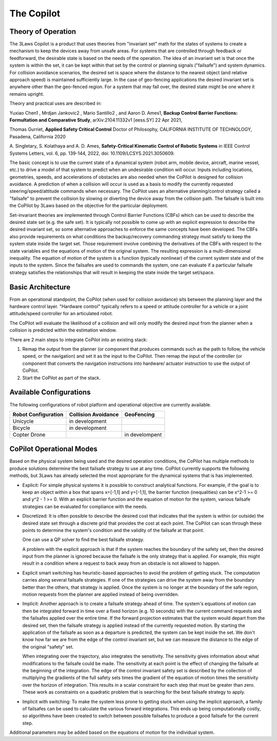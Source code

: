 The Copilot
===========

Theory of Operation
-------------------

The 3Laws Copilot is a product that uses theories from "invariant set" math for the states of systems to create a mechanism to keep the devices away from
unsafe areas. For systems that
are controlled through feedback or feedforward, the desirable state is based
on the needs of the operation. The idea of an invariant set is that once the
system is within the set, it can be kept within that set by the control or
planning signals ("failsafe") and system dynamics.  For collision avoidance scenarios, the
desired set is space where the distance to the nearest object (and relative
approach speed) is maintained sufficiently large.  In the case of geo-fencing
applications the desired invariant set is anywhere other than the geo-fenced
region. For a system that may fall over, the desired state might be one where
it remains upright.

Theory and practical uses are described in:

Yuxiao Chen1 , Mrdjan Jankovic2 , Mario Santillo2 , and Aaron D. Ames1, **Backup Control Barrier Functions: Formultation and Comparative Study**,
arXiv:2104.11332v1 [eess.SY] 22 Apr 2021,
   
Thomas Gurriet, **Applied Safety Critical Control**
Doctor of Philosophy, CALIFORNIA INSTITUTE OF TECHNOLOGY, Pasadena, California 2020

\A. Singletary, S. Kolathaya and A. D. Ames, **Safety-Critical Kinematic Control of Robotic Systems** in IEEE Control Systems Letters, vol. 6, pp. 139-144, 2022, doi: 10.1109/LCSYS.2021.3050609.

The basic concept is to use the current state of a dynamical system (robot arm,
mobile device, aircraft, marine vessel, etc.) to drive a model of that system
to predict when an undesirable condition will occur.
Inputs including locations, geometries, speeds, and accelerations of obstacles
are also needed when the CoPilot is designed for collision avoidance. A prediction
of when a collision will occur is used as a basis to modify the currently
requested steering/speed/attitude commands when necessary.  The CoPilot uses
an alternative planning/control strategy called a "failsafe" to prevent the collision by
slowing or diverting the device away from the collision path.  The failsafe is built into the CoPilot by 3Laws based on the objective
for the particular deployment.

Set-invariant theories are implemented through Control Barrier Functions (CBFs)
which can be used to describe the desired state set (e.g. the safe set). It
is typically not possible to come up with an explicit expression to describe
the desired invariant set, so some alternative approaches to enforce the same
concepts have been developed. The CBFs also provide requirements on what
conditions the backup/recovery commanding strategy must satisfy to keep the system
state inside the target set.  Those requirement involve combining the
derivatives of the CBFs with respect to the state variables and the equations
of motion of the original system. The resulting expression is a multi-dimensional
inequality.  The equation of motion of the system is a function (typically
nonlinear) of the current system state and of the inputs to the system.  Since
the failsafes are used to commands the system, one can evaluate if
a particular failsafe strategy satisfies the relationships that will result
in keeping the state inside the target set/space.

Basic Architecture
------------------

From an operational standpoint, the CoPilot (when used for collision avoidance)
sits between the planning layer and the hardware control layer.  "Hardware control"
typically refers to a speed or attitude controller for a vehicle or a joint
attitude/speed controller for an articulated robot.

.. image:: data/supervisor_architecture_1.png
   :width: 700px
   :alt: CoPilot Architecture showing inputs and outputs from a typical Copilot

The CoPilot will evaluate the likelihood of a collision and will only modify
the desired input from the planner when a collision is predicted within the
estimation window.

.. image:: data/supervisor_architecture_1b.png
   :width: 700px
   :alt: CoPilot Architecture showing inputs and outputs from a typical Copilot

There are 2 main steps to integrate CoPilot into an existing stack:

1. Remap the output from the planner (or component that produces commands such
   as the path to follow, the vehicle speed, or the navigation) and set it as
   the input to the CoPilot.  Then remap the input of the controller (or
   component that converts the navigation instructions into hardware/
   actuator instruction to use the output of CoPilot.
2. Start the CoPilot as part of the stack.


Available Configurations
------------------------

The following configurations of robot platform and operational objective are
currently available.

+---------------------+---------------------+----------------+
| Robot Configuration | Collision Avoidance | GeoFencing     |
+=====================+=====================+================+
| Unicycle            |    in development   |                |
+---------------------+---------------------+----------------+
| Bicycle             |    in development   |                |
+---------------------+---------------------+----------------+
| Copter Drone        |                     | in develompent |
+---------------------+---------------------+----------------+

CoPilot Operational Modes
-------------------------

Based on the physical system being used and the desired operation conditions,
the CoPilot has multiple methods to produce solutions determine the best
failsafe strategy to use at any time. CoPilot currently supports the following
methods, but 3Laws has already selected the most appropriate for the dynamical
systems that is has implemented.

- Explicit: For simple physical systems it is possible to construct analytical
  functions.  For example, if the goal is to keep an object within a box that
  spans x=[-1,1] and y=[-1,1], the barrier function (inequalities) can be x^2-1 >= 0 and y^2 - 1 >= 0.  With an explicit barrier function and the equation of
  motion for the system, various failsafe strategies can be evaluated for
  compliance with the needs.  

- Discretized: It is often possible to describe the desired cost that indicates
  that the system is within (or outside) the desired state set through a discrete
  grid that provides the cost at each point.  The CoPilot can scan through these
  points to determine the system's condition and the validity of the failsafe
  at that point.

  One can use a QP solver to find the best failsafe strategy.

  A problem with the explicit approach is that if the system reaches the
  boundary of the safety set, then the desired input from the planner is
  ignored because the failsafe is the only strategy that is applied.  For
  example, this might result in a condition where a request to back away from
  an obstacle is not allowed to happen.

- Explicit smart switching has heuristic-based approaches to avoid the problem
  of getting stuck. The computation carries along several failsafe strategies.
  If one of the strategies can drive the system away from the boundary better
  than the others, that strategy is applied.  Once the system is no longer at
  the boundary of the safe region, motion requests from the planner are applied
  instead of being overridden. 

- Implicit: Another approach is to create a failsafe strategy ahead of time.
  The system's equations of motion can then be integrated forward in time over
  a fixed horizon (e.g. 10 seconds) with the current command requests and the
  failsafes applied over the entire
  time. If the forward projection estimates that the system would depart from
  the desired set, then the failsafe strategy is applied instead of the currently
  requested motion.  By starting the application of the failsafe as soon as a
  departure is predicted, the system can be kept inside the set.
  We don't know how far we are from the edge of the control invariant set, but
  we can measure the distance to the edge of the original "safety" set.

  When integrating over the trajectory, also integrates the sensitivity. The
  sensitivity gives information about what modifications to the failsafe
  could be made. The sensitivity at each point is the effect of changing the
  failsafe at the beginning of the integration. The edge of the control
  invariant safety
  set is described by the collection of multiplying the gradients of the full safety
  sets times the gradient of the equation of motion times the sensitivity over the horizon of integration. This results in a scalar constraint
  for each step that must be greater than zero.  These
  work as constraints on a quadratic problem that is searching for the best
  failsafe strategy to apply.

- Implicit with switching: To make the system less prone to getting stuck
  when using the implicit approach, a family of failsafes can be used to calculate
  the various forward integrations.  This ends up being computationally
  costly, so algorithms have been created to switch between possible failsafes
  to produce a good failsafe for the current step.


Additional parameters may be added based on the equations of motion for the
individual system.
